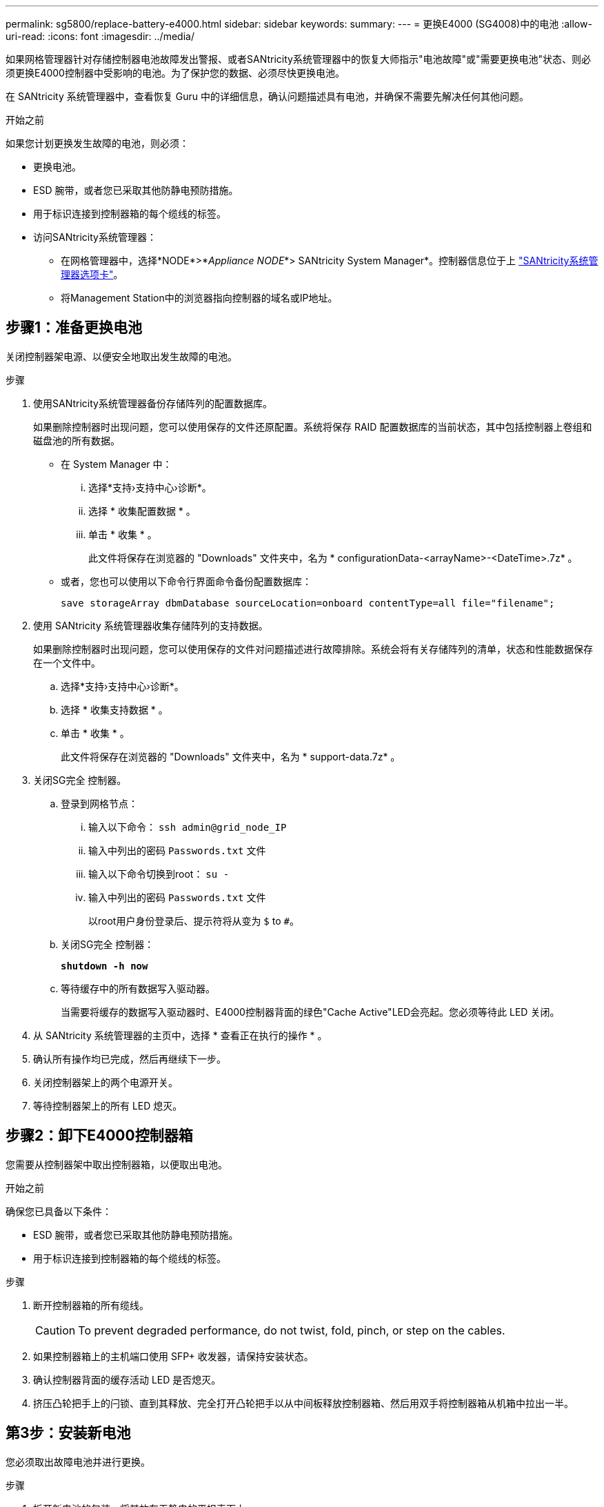 ---
permalink: sg5800/replace-battery-e4000.html 
sidebar: sidebar 
keywords:  
summary:  
---
= 更换E4000 (SG4008)中的电池
:allow-uri-read: 
:icons: font
:imagesdir: ../media/


[role="lead"]
如果网格管理器针对存储控制器电池故障发出警报、或者SANtricity系统管理器中的恢复大师指示"电池故障"或"需要更换电池"状态、则必须更换E4000控制器中受影响的电池。为了保护您的数据、必须尽快更换电池。

在 SANtricity 系统管理器中，查看恢复 Guru 中的详细信息，确认问题描述具有电池，并确保不需要先解决任何其他问题。

.开始之前
如果您计划更换发生故障的电池，则必须：

* 更换电池。
* ESD 腕带，或者您已采取其他防静电预防措施。
* 用于标识连接到控制器箱的每个缆线的标签。
* 访问SANtricity系统管理器：
+
** 在网格管理器中，选择*NODE*>*_Appliance NODE_*> SANtricity System Manager*。控制器信息位于上 https://docs.netapp.com/us-en/storagegrid/monitor/viewing-santricity-system-manager-tab.html["SANtricity系统管理器选项卡"]。
** 将Management Station中的浏览器指向控制器的域名或IP地址。






== 步骤1：准备更换电池

关闭控制器架电源、以便安全地取出发生故障的电池。

.步骤
. 使用SANtricity系统管理器备份存储阵列的配置数据库。
+
如果删除控制器时出现问题，您可以使用保存的文件还原配置。系统将保存 RAID 配置数据库的当前状态，其中包括控制器上卷组和磁盘池的所有数据。

+
** 在 System Manager 中：
+
... 选择*支持›支持中心›诊断*。
... 选择 * 收集配置数据 * 。
... 单击 * 收集 * 。
+
此文件将保存在浏览器的 "Downloads" 文件夹中，名为 * configurationData-<arrayName>-<DateTime>.7z* 。



** 或者，您也可以使用以下命令行界面命令备份配置数据库：
+
`save storageArray dbmDatabase sourceLocation=onboard contentType=all file="filename";`



. 使用 SANtricity 系统管理器收集存储阵列的支持数据。
+
如果删除控制器时出现问题，您可以使用保存的文件对问题描述进行故障排除。系统会将有关存储阵列的清单，状态和性能数据保存在一个文件中。

+
.. 选择*支持›支持中心›诊断*。
.. 选择 * 收集支持数据 * 。
.. 单击 * 收集 * 。
+
此文件将保存在浏览器的 "Downloads" 文件夹中，名为 * support-data.7z* 。



. 关闭SG完全 控制器。
+
.. 登录到网格节点：
+
... 输入以下命令： `ssh admin@grid_node_IP`
... 输入中列出的密码 `Passwords.txt` 文件
... 输入以下命令切换到root： `su -`
... 输入中列出的密码 `Passwords.txt` 文件
+
以root用户身份登录后、提示符将从变为 `$` to `#`。



.. 关闭SG完全 控制器：
+
*`shutdown -h now`*

.. 等待缓存中的所有数据写入驱动器。
+
当需要将缓存的数据写入驱动器时、E4000控制器背面的绿色"Cache Active"LED会亮起。您必须等待此 LED 关闭。



. 从 SANtricity 系统管理器的主页中，选择 * 查看正在执行的操作 * 。
. 确认所有操作均已完成，然后再继续下一步。
. 关闭控制器架上的两个电源开关。
. 等待控制器架上的所有 LED 熄灭。




== 步骤2：卸下E4000控制器箱

您需要从控制器架中取出控制器箱，以便取出电池。

.开始之前
确保您已具备以下条件：

* ESD 腕带，或者您已采取其他防静电预防措施。
* 用于标识连接到控制器箱的每个缆线的标签。


.步骤
. 断开控制器箱的所有缆线。
+

CAUTION: To prevent degraded performance, do not twist, fold, pinch, or step on the cables.

. 如果控制器箱上的主机端口使用 SFP+ 收发器，请保持安装状态。
. 确认控制器背面的缓存活动 LED 是否熄灭。
. 挤压凸轮把手上的闩锁、直到其释放、完全打开凸轮把手以从中间板释放控制器箱、然后用双手将控制器箱从机箱中拉出一半。




== 第3步：安装新电池

您必须取出故障电池并进行更换。

.步骤
. 拆开新电池的包装、将其放在无静电的平坦表面上。
+

NOTE: 为了安全地遵守 IATA 规定，更换电池在发货时的荷电状态（ SoC ）不超过 30% 。重新接通电源时，请记住，在更换电池电量已满且其完成初始学习周期之前，写入缓存不会恢复。

. 如果您尚未接地，请正确接地。
. 从机箱中卸下控制器箱。
. 翻转控制器箱、将其放在平坦、稳定的表面上。
. 按下控制器箱两侧的蓝色按钮以松开护盖、然后向上旋转护盖、使其脱离控制器箱、从而打开护盖。
+
image::../media/drw_E4000_open_controller_module_cover_IEOPS-870.png[打开控制器模块护盖。]

. 在控制器箱中找到电池。
. 从控制器箱中取出发生故障的电池：
+
.. 按下控制器箱侧面的蓝色按钮。
.. 向上滑动电池、直至其脱离固定支架、然后将电池从控制器箱中提出。
.. 从控制器箱中拔下电池。
+
image::../media/drw_E4000_replace_nvbattery_IEOPS-862.png[卸下NVMEM电池。]

+
|===


 a| 
image::../media/legend_icon_01.png[标注参考1]
| 电池释放卡舌 


 a| 
image::../media/legend_icon_02.png[标注参考2.]
| 电池电源连接器 
|===


. Remove the replacement battery from its package.安装更换电池：
+
.. 将蓄电池插头重新插入控制器箱上的插座。
+
确保插头锁定在主板上的电池插槽中。

.. 将电池与金属板侧壁上的固定支架对齐。
.. 向下滑动电池组、直至电池闩锁卡入到位并卡入侧壁的开口中。


. 重新安装控制器箱盖并将其锁定到位。




== 第 4 步：重新安装控制器箱

更换控制器箱中的组件后、将其重新安装到机箱中。

.步骤
. 如果您尚未接地，请正确接地。
. 如果尚未更换控制器箱上的盖子、请进行更换。
. 翻转控制器箱、并将其端部与机箱中的开口对齐。
. 将控制器箱的末端与机箱中的开口对齐、然后将控制器箱轻轻推入系统的一半。
+

NOTE: 在系统指示之前、请勿将控制器箱完全插入机箱中。

. Recable the system, as needed.
. 完成控制器箱的重新安装：
+
.. 使凸轮把手处于打开位置、用力推入控制器箱、直到它与中板接触并完全就位、然后将凸轮把手合上至锁定位置。
+

NOTE: 将控制器箱滑入机箱时、请勿用力过度、以免损坏连接器。

+
The controller begins to boot as soon as it is seated in the chassis.

.. If you have not already done so, reinstall the cable management device.
.. 使用钩环带将缆线绑定到缆线管理设备。






== 第5步：完成电池更换

打开控制器电源。

.步骤
. 打开控制器架背面的两个电源开关。
+
** 请勿在启动过程中关闭电源开关，此过程通常需要 90 秒或更短的时间才能完成。
** 每个磁盘架中的风扇在首次启动时声音非常大。启动期间发出较大的噪音是正常的。


. 控制器恢复联机后、检查控制器架的警示LED。
+
如果状态不是最佳状态或任何警示 LED 均亮起，请确认所有缆线均已正确就位，并检查电池和控制器箱是否已正确安装。如有必要，请拆下并重新安装控制器箱和电池。

+

NOTE: 如果无法解决此问题，请联系技术支持。
如果需要，请使用 SANtricity 系统管理器收集存储阵列的支持数据。

. 使用 SANtricity 系统管理器收集存储阵列的支持数据。
+
.. 选择*支持›支持中心›诊断*。
.. 选择收集支持数据。
.. 单击收集。
+
此文件将保存在浏览器的 "Downloads" 文件夹中，名为 * support-data.7z* 。



. 确认重新启动已完成，并且节点已重新加入网格。在网格管理器中，验证*N节点*页面是否显示设备节点的正常状态(节点名称左侧的绿色复选标记)，表示没有处于活动状态的警报，并且节点已连接到网格。
+

NOTE: 从打开电源开关到节点重新加入网格并在Grid Manager中显示正常状态、可能需要20分钟的时间。"



.下一步是什么？
您的电池更换已完成。您可以恢复正常操作。
